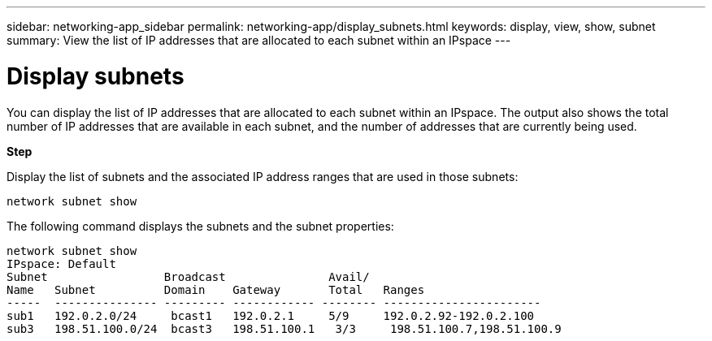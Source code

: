 ---
sidebar: networking-app_sidebar
permalink: networking-app/display_subnets.html
keywords: display, view, show, subnet
summary: View the list of IP addresses that are allocated to each subnet within an IPspace
---

= Display subnets
:hardbreaks:
:nofooter:
:icons: font
:linkattrs:
:imagesdir: ./media/

//
// This file was created with NDAC Version 2.0 (August 17, 2020)
//
// 2020-11-23 12:34:44.456466
//

[.lead]
You can display the list of IP addresses that are allocated to each subnet within an IPspace. The output also shows the total number of IP addresses that are available in each subnet, and the number of addresses that are currently being used.

*Step*

Display the list of subnets and the associated IP address ranges that are used in those subnets:

....
network subnet show
....

The following command displays the subnets and the subnet properties:

....
network subnet show
IPspace: Default
Subnet                 Broadcast               Avail/
Name   Subnet          Domain    Gateway       Total   Ranges
-----  --------------- --------- ------------ -------- -----------------------
sub1   192.0.2.0/24     bcast1   192.0.2.1     5/9     192.0.2.92-192.0.2.100
sub3   198.51.100.0/24  bcast3   198.51.100.1   3/3     198.51.100.7,198.51.100.9
....
